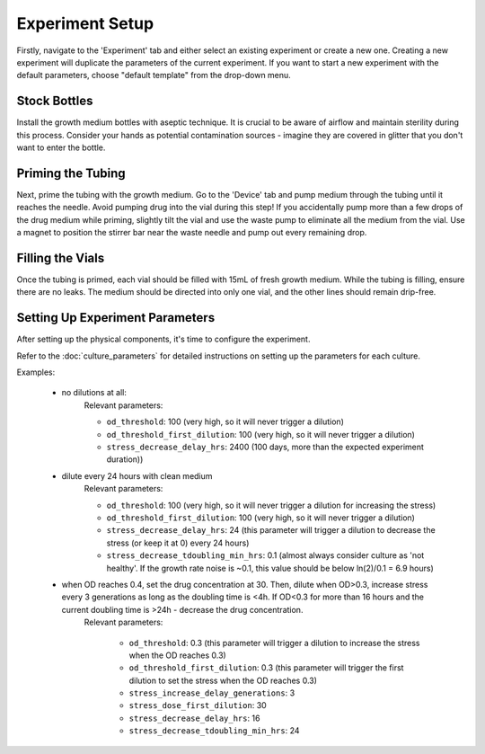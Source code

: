 Experiment Setup
================

Firstly, navigate to the 'Experiment' tab and either select an existing experiment or create a new one. Creating a new experiment will duplicate the parameters of the current experiment. If you want to start a new experiment with the default parameters, choose "default template" from the drop-down menu.

Stock Bottles
------------------------------------

Install the growth medium bottles with aseptic technique. It is crucial to be aware of airflow and maintain sterility during this process. Consider your hands as potential contamination sources - imagine they are covered in glitter that you don't want to enter the bottle.

Priming the Tubing
------------------

Next, prime the tubing with the growth medium. Go to the 'Device' tab and pump medium through the tubing until it reaches the needle. Avoid pumping drug into the vial during this step! If you accidentally pump more than a few drops of the drug medium while priming, slightly tilt the vial and use the waste pump to eliminate all the medium from the vial. Use a magnet to position the stirrer bar near the waste needle and pump out every remaining drop.

Filling the Vials
-----------------

Once the tubing is primed, each vial should be filled with 15mL of fresh growth medium. While the tubing is filling, ensure there are no leaks. The medium should be directed into only one vial, and the other lines should remain drip-free.

Setting Up Experiment Parameters
--------------------------------

After setting up the physical components, it's time to configure the experiment.

Refer to the :doc:`culture_parameters` for detailed instructions on setting up the parameters for each culture.

Examples:

   * no dilutions at all:
      Relevant parameters:

      - ``od_threshold``: 100 (very high, so it will never trigger a dilution)
      - ``od_threshold_first_dilution``: 100 (very high, so it will never trigger a dilution)
      - ``stress_decrease_delay_hrs``: 2400 (100 days, more than the expected experiment duration))

   * dilute every 24 hours with clean medium
      Relevant parameters:

      - ``od_threshold``: 100 (very high, so it will never trigger a dilution for increasing the stress)
      - ``od_threshold_first_dilution``: 100 (very high, so it will never trigger a dilution)
      - ``stress_decrease_delay_hrs``: 24 (this parameter will trigger a dilution to decrease the stress (or keep it at 0) every 24 hours)
      - ``stress_decrease_tdoubling_min_hrs``: 0.1 (almost always consider culture as 'not healthy'. If the growth rate noise is ~0.1, this value should be below ln(2)/0.1 = 6.9 hours)

   * when OD reaches 0.4, set the drug concentration at 30. Then, dilute when OD>0.3, increase stress every 3 generations as long as the doubling time is <4h. If OD<0.3 for more than 16 hours and the current doubling time is >24h - decrease the drug concentration.
      Relevant parameters:

        - ``od_threshold``: 0.3 (this parameter will trigger a dilution to increase the stress when the OD reaches 0.3)
        - ``od_threshold_first_dilution``: 0.3 (this parameter will trigger the first dilution to set the stress when the OD reaches 0.3)
        - ``stress_increase_delay_generations``: 3
        - ``stress_dose_first_dilution``: 30
        - ``stress_decrease_delay_hrs``: 16
        - ``stress_decrease_tdoubling_min_hrs``: 24